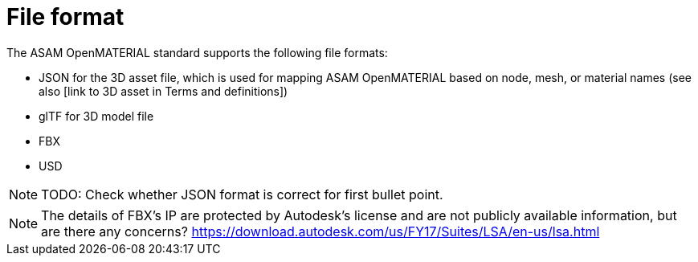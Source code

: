 = File format
The ASAM OpenMATERIAL standard supports the following file formats:

* JSON for the 3D asset file, which is used for mapping ASAM OpenMATERIAL based on node, mesh, or material names (see also [link to 3D asset in Terms and definitions])
* glTF for 3D model file
* FBX
* USD

NOTE: TODO: Check whether JSON format is correct for first bullet point.


NOTE: The details of FBX's IP are protected by Autodesk's license and are not publicly available information, but are there any concerns?
https://download.autodesk.com/us/FY17/Suites/LSA/en-us/lsa.html

